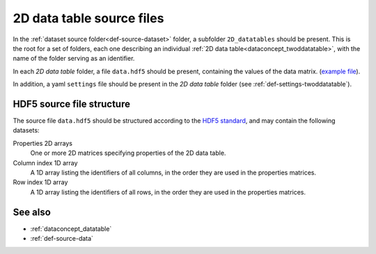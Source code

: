 .. _def-source-twoddatatable:

2D data table source files
~~~~~~~~~~~~~~~~~~~~~~~~~~

In the :ref:`dataset source folder<def-source-dataset>` folder, a subfolder ``2D_datatables`` should be present.
This is the root for a set of folders, each one describing an individual :ref:`2D data table<dataconcept_twoddatatable>`,
with the name of the folder serving as an identifier.

In each *2D data table* folder, a file ``data.hdf5`` should be present, containing the values of the data matrix.
(`example file
<https://github.com/cggh/panoptes/blob/master/sampledata/datasets/Genotypes/2D_datatables/genotypes/data.hdf5>`_).

In addition, a yaml ``settings`` file should be present in the *2D data table* folder (see :ref:`def-settings-twoddatatable`).


HDF5 source file structure
..........................
The source file ``data.hdf5`` should be structured according to the
`HDF5 standard <http://www.hdfgroup.org/HDF5/>`_, and may contain the following datasets:


Properties 2D arrays
   One or more 2D matrices specifying properties of the 2D data table.

Column index 1D array
   A 1D array listing the identifiers of all columns, in the order they are used in the properties matrices.

Row index 1D array
   A 1D array listing the identifiers of all rows, in the order they are used in the properties matrices.


See also
........

- :ref:`dataconcept_datatable`
- :ref:`def-source-data`